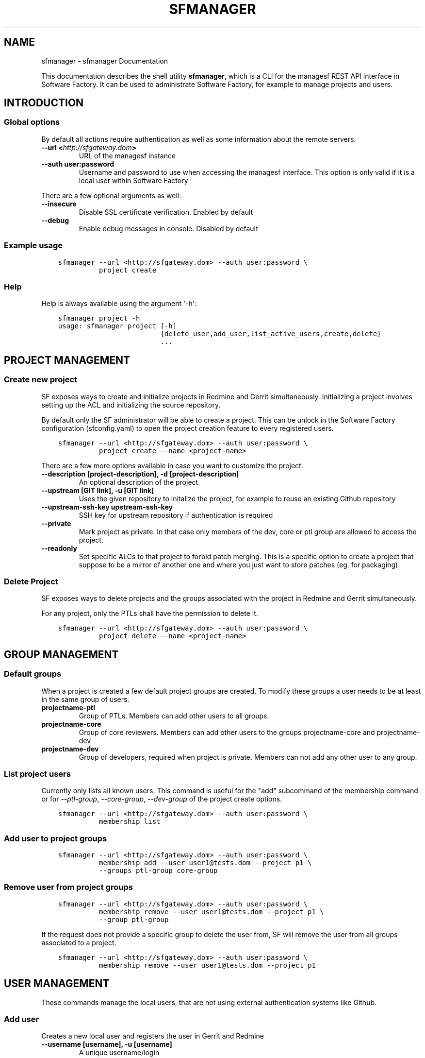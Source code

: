 .\" Man page generated from reStructuredText.
.
.TH "SFMANAGER" "1" "May 24, 2016" "0.1" "sfmanager (SF client)"
.SH NAME
sfmanager \- sfmanager Documentation
.
.nr rst2man-indent-level 0
.
.de1 rstReportMargin
\\$1 \\n[an-margin]
level \\n[rst2man-indent-level]
level margin: \\n[rst2man-indent\\n[rst2man-indent-level]]
-
\\n[rst2man-indent0]
\\n[rst2man-indent1]
\\n[rst2man-indent2]
..
.de1 INDENT
.\" .rstReportMargin pre:
. RS \\$1
. nr rst2man-indent\\n[rst2man-indent-level] \\n[an-margin]
. nr rst2man-indent-level +1
.\" .rstReportMargin post:
..
.de UNINDENT
. RE
.\" indent \\n[an-margin]
.\" old: \\n[rst2man-indent\\n[rst2man-indent-level]]
.nr rst2man-indent-level -1
.\" new: \\n[rst2man-indent\\n[rst2man-indent-level]]
.in \\n[rst2man-indent\\n[rst2man-indent-level]]u
..
.sp
This documentation describes the shell utility \fBsfmanager\fP, which is a CLI for
the managesf REST API interface in Software Factory. It can be used to
administrate Software Factory, for example to manage projects and users.
.SH INTRODUCTION
.SS Global options
.sp
By default all actions require authentication as well as some information about
the remote servers.
.INDENT 0.0
.TP
.B \-\-url <\fI\%http://sfgateway.dom\fP>
URL of the managesf instance
.TP
.B \-\-auth user:password
Username and password to use when accessing the managesf interface.
This option is only valid if it is a local user within Software Factory
.UNINDENT
.sp
There are a few optional arguments as well:
.INDENT 0.0
.TP
.B \-\-insecure
Disable SSL certificate verification. Enabled by default
.TP
.B \-\-debug
Enable debug messages in console. Disabled by default
.UNINDENT
.SS Example usage
.INDENT 0.0
.INDENT 3.5
.sp
.nf
.ft C
sfmanager \-\-url <http://sfgateway.dom> \-\-auth user:password \e
          project create
.ft P
.fi
.UNINDENT
.UNINDENT
.SS Help
.sp
Help is always available using the argument \(aq\-h\(aq:
.INDENT 0.0
.INDENT 3.5
.sp
.nf
.ft C
sfmanager project \-h
usage: sfmanager project [\-h]
                         {delete_user,add_user,list_active_users,create,delete}
                         ...
.ft P
.fi
.UNINDENT
.UNINDENT
.SH PROJECT MANAGEMENT
.SS Create new project
.sp
SF exposes ways to create and initialize projects in Redmine and Gerrit
simultaneously. Initializing a project involves setting up the ACL and
initializing the source repository.
.sp
By default only the SF administrator will be able to create a project.
This can be unlock in the Software Factory configuration (sfconfig.yaml) to
open the project creation feature to every registered users.
.INDENT 0.0
.INDENT 3.5
.sp
.nf
.ft C
sfmanager \-\-url <http://sfgateway.dom> \-\-auth user:password \e
          project create \-\-name <project\-name>
.ft P
.fi
.UNINDENT
.UNINDENT
.sp
There are a few more options available in case you want to customize the
project.
.INDENT 0.0
.TP
.B \-\-description [project\-description], \-d [project\-description]
An optional description of the project.
.TP
.B \-\-upstream [GIT link], \-u [GIT link]
Uses the given repository to initalize the project, for example to reuse an existing Github repository
.TP
.B \-\-upstream\-ssh\-key upstream\-ssh\-key
SSH key for upstream repository if authentication is required
.TP
.B \-\-private
Mark project as private. In that case only members of the dev, core or ptl
group are allowed to access the project.
.TP
.B \-\-readonly
Set specific ALCs to that project to forbid patch merging. This is
a specific option to create a project that suppose to be a mirror
of another one and where you just want to store patches (eg. for packaging).
.UNINDENT
.SS Delete Project
.sp
SF exposes ways to delete projects and the groups associated with the project in
Redmine and Gerrit simultaneously.
.sp
For any project, only the PTLs shall have the permission to delete it.
.INDENT 0.0
.INDENT 3.5
.sp
.nf
.ft C
sfmanager \-\-url <http://sfgateway.dom> \-\-auth user:password \e
          project delete \-\-name <project\-name>
.ft P
.fi
.UNINDENT
.UNINDENT
.SH GROUP MANAGEMENT
.SS Default groups
.sp
When a project is created a few default project groups are created. To modify
these groups a user needs to be at least in the same group of users.
.INDENT 0.0
.TP
.B projectname\-ptl
Group of PTLs. Members can add other users to all groups.
.TP
.B projectname\-core
Group of core reviewers. Members can add other users to the groups
projectname\-core and projectname\-dev
.TP
.B projectname\-dev
Group of developers, required when project is private. Members can not add
any other user to any group.
.UNINDENT
.SS List project users
.sp
Currently only lists all known users. This command is useful for the "add"
subcommand of the membership command or for \fI\-\-ptl\-group\fP, \fI\-\-core\-group\fP,
\fI\-\-dev\-group\fP of the project create options.
.INDENT 0.0
.INDENT 3.5
.sp
.nf
.ft C
sfmanager \-\-url <http://sfgateway.dom> \-\-auth user:password \e
          membership list
.ft P
.fi
.UNINDENT
.UNINDENT
.SS Add user to project groups
.INDENT 0.0
.INDENT 3.5
.sp
.nf
.ft C
sfmanager \-\-url <http://sfgateway.dom> \-\-auth user:password \e
          membership add \-\-user user1@tests.dom \-\-project p1 \e
          \-\-groups ptl\-group core\-group
.ft P
.fi
.UNINDENT
.UNINDENT
.SS Remove user from project groups
.INDENT 0.0
.INDENT 3.5
.sp
.nf
.ft C
sfmanager \-\-url <http://sfgateway.dom> \-\-auth user:password \e
          membership remove \-\-user user1@tests.dom \-\-project p1 \e
          \-\-group ptl\-group
.ft P
.fi
.UNINDENT
.UNINDENT
.sp
If the request does not provide a specific group to delete the user from, SF
will remove the user from all groups associated to a project.
.INDENT 0.0
.INDENT 3.5
.sp
.nf
.ft C
sfmanager \-\-url <http://sfgateway.dom> \-\-auth user:password \e
          membership remove \-\-user user1@tests.dom \-\-project p1
.ft P
.fi
.UNINDENT
.UNINDENT
.SH USER MANAGEMENT
.sp
These commands manage the local users, that are not using external
authentication systems like Github.
.SS Add user
.sp
Creates a new local user and registers the user in Gerrit and Redmine
.INDENT 0.0
.TP
.B \-\-username [username], \-u [username]
A unique username/login
.TP
.B \-\-password [password], \-p [password]
The user password, can be provided interactively if this option is empty
.TP
.B \-\-email [email], \-e [email]
The user email
.TP
.B \-\-fullname [John Doe], \-f [John Doe]
The user\(aqs full name, defaults to username
.TP
.B \-\-ssh\-key [/path/to/pub_key], \-s [/path/to/pub_key]
The user\(aqs ssh public key file
.UNINDENT
.INDENT 0.0
.INDENT 3.5
.sp
.nf
.ft C
sfmanager \-\-url <http://sfgateway.dom> \-\-auth user:password \e
          user create \-\-username jdoe \-\-password secret \-\-fullname "User Tester" \e
               \-\-email jane@doe.org
.ft P
.fi
.UNINDENT
.UNINDENT
.SS Update user
.sp
Update an existing local user. A user can update it\(aqs own details, and admins
can also update other user details. Takes the same arguments as user create.
The options \fI\-\-fullname\fP and \fI\-\-ssh\-key\fP (if updated) won\(aqt be taken in account
inside SF services. Only the password can be updated.
.INDENT 0.0
.INDENT 3.5
.sp
.nf
.ft C
sfmanager \-\-url <http://sfgateway.dom> \-\-auth user:password \e
          user update \-\-username jdoe \-\-password unguessable
.ft P
.fi
.UNINDENT
.UNINDENT
.SS Delete user
.sp
Disable the user\(aqs account. That does not prevent the user from contributing, it
only prevents the user from login in to Software Factory.
.INDENT 0.0
.INDENT 3.5
.sp
.nf
.ft C
sfmanager \-\-url <http://sfgateway.dom> \-\-auth user:password \e
          user delete \-\-username jdoe
.ft P
.fi
.UNINDENT
.UNINDENT
.SH BACKUP AND RESTORE
.sp
Backups include database dumps from Gerrit, Jenkins, Mysql, cauth and managesf
as well as some important configuration files like Gerrit replication settings,
SSH keys and Hiera settings. This includes credentials; please see below how to
store backups encrypted. Because Mysql is used as the default backend in
Redmine, Paste and Etherpad all of this data is also included in the backup
file.
.SS Create a new backup
.sp
SF exposes ways to perform and retrieve a backup of all the user data store in
your SF installation. This backup can be used in case of disaster to quickly
recover user data on the same or another SF installation (of the same version).
.sp
Only the SF administrator can perform and retrieve a backup.
.INDENT 0.0
.INDENT 3.5
.sp
.nf
.ft C
sfmanager \-\-url <http://sfgateway.dom> \-\-auth user:password \e
          system backup_start
.ft P
.fi
.UNINDENT
.UNINDENT
.sp
Once the server generated the tar file of the backup you can then download it with
the following command
.INDENT 0.0
.INDENT 3.5
.sp
.nf
.ft C
sfmanager \-\-url <http://sfgateway.dom> \-\-auth user:password \e
          system backup_get
.ft P
.fi
.UNINDENT
.UNINDENT
.sp
A file called "sf_backup.tar.gz" will be created in the local directory.
.SS Restore a backup
.sp
SF exposes ways to restore a backup of all the user data store in your
SF installation. This backup can be used in case of disaster to quickly
recover user data on the same or other SF installation (in the same version).
.sp
Only the SF administrator can restore a backup.
.sp
SF allows you to restore a backup in one of the following way.
.INDENT 0.0
.INDENT 3.5
.sp
.nf
.ft C
sfmanager \-\-url <http://sfgateway.dom> \-\-auth user:password \e
          system restore \-\-filename sf_backup.tar.gz
.ft P
.fi
.UNINDENT
.UNINDENT
.SS Using GPG to encrypt and decrypt backups
.sp
It is recommended to store the backup files encrypted when using external
storage services, since the user and administrative credentials are included
in the backup.
When using the export_backup_swift.sh shell script included in SF, all backups
are automatically encrypted using GPG before uploading to Swift. A special
public GPG key is required for this, and it has to be stored on the SF node.
To create this key, do the following:
.INDENT 0.0
.INDENT 3.5
.sp
.nf
.ft C
gpg \-\-gen\-key  # Use "sfadmin" as name when creating the key
gpg \-\-export \-a sfadmin > sfadmin.pub
.ft P
.fi
.UNINDENT
.UNINDENT
.sp
You have to copy this public key to the SF node, and import it as root user.
.INDENT 0.0
.INDENT 3.5
.sp
.nf
.ft C
scp sfadmin.pub root@sftests.com:.
gpg \-\-import sfadmin.pub
.ft P
.fi
.UNINDENT
.UNINDENT
.sp
Now you have to trust the imported key.
.. code\-block:: bash
.INDENT 0.0
.INDENT 3.5
gpg \-\-edit\-key sfadmin
# Enter "trust"
# Choose option 5, then exit
.UNINDENT
.UNINDENT
.sp
If you need to restore from a backup, you need to decrypt the tar.gz file first.
.INDENT 0.0
.INDENT 3.5
.sp
.nf
.ft C
gpg sf_backup.tar.gz.gpg
.ft P
.fi
.UNINDENT
.UNINDENT
.SH REQUEST A PASSWORD TO ACCESS THE GERRIT API
.sp
To request a random password to access the Gerrit API for the current user. This
is useful for using tools like  \fI\%gertty\fP .
.INDENT 0.0
.INDENT 3.5
.sp
.nf
.ft C
sfmanager \-\-url <http://sfgateway.dom> \-\-auth user:password \e
               gerrit_api_htpasswd generate_password
.ft P
.fi
.UNINDENT
.UNINDENT
.sp
and to deactivates the password from Gerrit.
.INDENT 0.0
.INDENT 3.5
.sp
.nf
.ft C
sfmanager \-\-url <http://sfgateway.dom> \-\-auth user:password \e
               gerrit_api_htpasswd delete_password
.ft P
.fi
.UNINDENT
.UNINDENT
.SH INITIATE THE TEST PIPELINE
.sp
Once you create a project, you can initiate the project\(aqs tests into Software
Factory\(aqs pipeline. The result is a entry into the Software Factory\(aqs
configuration repository that will require review. It will also create
placeholder scripts in your project. To skip the generation of the placeholder
just add \fI\-\-no\-scripts\fP\&.
.INDENT 0.0
.INDENT 3.5
.sp
.nf
.ft C
sfmanager \-\-url <http://sfgateway.dom> \-\-auth user:password \e
               tests init \-\-project prj1
.ft P
.fi
.UNINDENT
.UNINDENT
.SH AUTHOR
Red Hat
.SH COPYRIGHT
2015, 2016 Red Hat
.\" Generated by docutils manpage writer.
.
